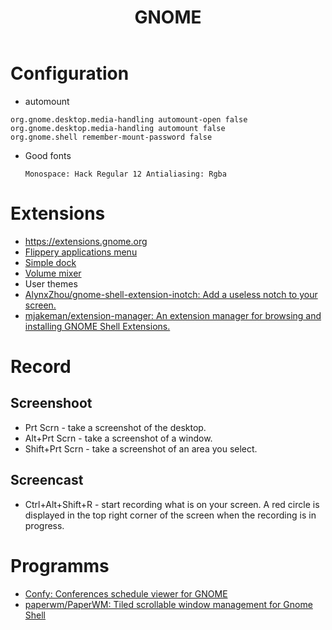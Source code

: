 :PROPERTIES:
:ID:       70be60dd-df13-4bf1-b2dc-85ba8b8fae6a
:END:
#+TITLE: GNOME

* Configuration
 - automount
 #+BEGIN_EXAMPLE
     org.gnome.desktop.media-handling automount-open false
     org.gnome.desktop.media-handling automount false
     org.gnome.shell remember-mount-password false
 #+END_EXAMPLE

 - Good fonts
   : Monospace: Hack Regular 12 Antialiasing: Rgba

* Extensions
 - https://extensions.gnome.org
 - [[https://extensions.gnome.org/extension/13/applications-menu][Flippery applications menu]]
 - [[https://extensions.gnome.org/extension/815/simple-dock][Simple dock]]
 - [[https://extensions.gnome.org/extension/858/volume-mixer][Volume mixer]]
 - User themes
 - [[https://github.com/AlynxZhou/gnome-shell-extension-inotch][AlynxZhou/gnome-shell-extension-inotch: Add a useless notch to your screen.]]
 - [[https://github.com/mjakeman/extension-manager][mjakeman/extension-manager: An extension manager for browsing and installing GNOME Shell Extensions.]]

* Record
** Screenshoot
 - Prt Scrn - take a screenshot of the desktop.
 - Alt+Prt Scrn - take a screenshot of a window.
 - Shift+Prt Scrn - take a screenshot of an area you select.

** Screencast
 - Ctrl+Alt+Shift+R - start recording what is on your screen. A red
   circle is displayed in the top right corner of the screen when the
   recording is in progress.

* Programms
- [[https://sr.ht/~fabrixxm/Confy/][Confy: Conferences schedule viewer for GNOME]]
- [[https://github.com/paperwm/PaperWM][paperwm/PaperWM: Tiled scrollable window management for Gnome Shell]]
